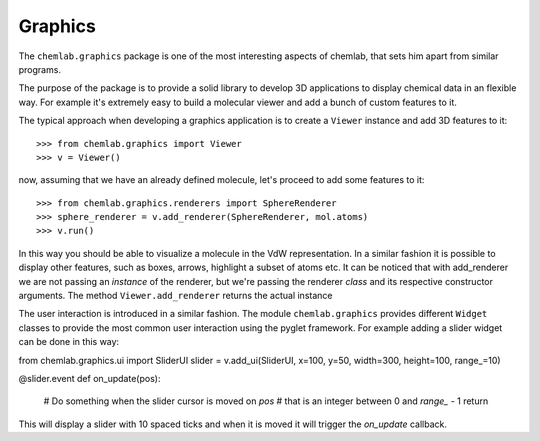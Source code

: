 Graphics
========

The ``chemlab.graphics`` package is one of the most interesting aspects of chemlab, that sets him apart from similar 
programs.

The purpose of the package is to provide a solid library to develop 3D applications to display chemical data
in an flexible way. For example it's extremely easy to build a molecular viewer and add a bunch of custom features
to it.

The typical approach when developing a graphics application is to create a ``Viewer`` instance and add 
3D features to it::

>>> from chemlab.graphics import Viewer
>>> v = Viewer()

now, assuming that we have an already defined molecule, let's proceed to add some features to it::

>>> from chemlab.graphics.renderers import SphereRenderer
>>> sphere_renderer = v.add_renderer(SphereRenderer, mol.atoms)
>>> v.run()

In this way you should be able to visualize a molecule in the VdW representation. In a similar fashion 
it is possible to display other features, such as boxes, arrows, highlight a subset of atoms etc.
It can be noticed that with add_renderer we are not passing an *instance* of the renderer, but we're passing
the renderer *class* and its respective constructor arguments. The method ``Viewer.add_renderer`` returns the 
actual instance

The user interaction is introduced in a similar fashion. The module ``chemlab.graphics`` provides different 
``Widget`` classes to provide the most common user interaction using the pyglet framework. For example adding a 
slider widget can be done in this way::

from chemlab.graphics.ui import SliderUI
slider = v.add_ui(SliderUI, x=100, y=50, width=300, height=100, range_=10)

@slider.event
def on_update(pos):
   # Do something when the slider cursor is moved on *pos*
   # that is an integer between 0 and *range_* - 1
   return

This will display a slider with 10 spaced ticks and when it is moved it will trigger the *on_update*
callback.


